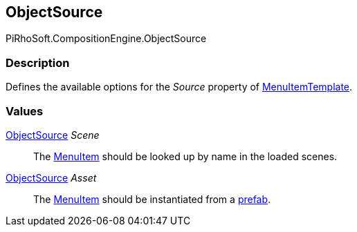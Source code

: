 [#reference/menu-item-template-object-source]

## ObjectSource

PiRhoSoft.CompositionEngine.ObjectSource

### Description

Defines the available options for the _Source_ property of <<reference/menu-item-template.html,MenuItemTemplate>>.

### Values

<<reference/menu-item-template-object-source.html,ObjectSource>> _Scene_::

The <<reference/menu-item.html,MenuItem>> should be looked up by name in the loaded scenes.

<<reference/menu-item-template-object-source.html,ObjectSource>> _Asset_::

The <<reference/menu-item.html,MenuItem>> should be instantiated from a https://docs.unity3d.com/Manual/Prefabs.html[prefab^].
